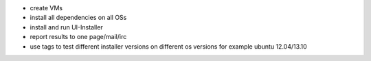 - create VMs
- install all dependencies on all OSs
- install and run UI-Installer
- report results to one page/mail/irc
- use tags to test different installer versions on different os versions for
  example ubuntu 12.04/13.10
